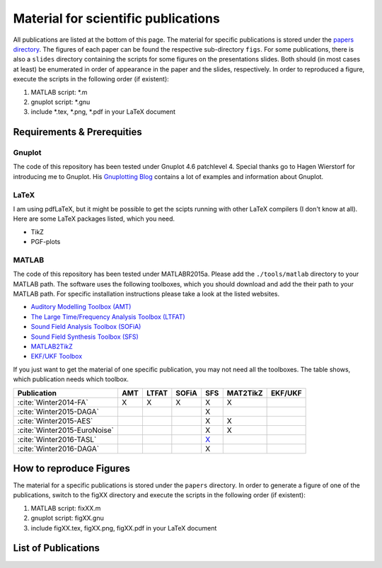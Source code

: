 .. ****************************************************************************
 * Copyright (c) 2015-2016 Fiete Winter                                       *
 *                         Institut fuer Nachrichtentechnik                   *
 *                         Universitaet Rostock                               *
 *                         Richard-Wagner-Strasse 31, 18119 Rostock, Germany  *
 *                                                                            *
 * This file is part of the supplementary material for Fiete Winter's         *
 * scientific work and publications                                           *
 *                                                                            *
 * You can redistribute the material and/or modify it  under the terms of the *
 * GNU  General  Public  License as published by the Free Software Foundation *
 * , either version 3 of the License,  or (at your option) any later version. *
 *                                                                            *
 * This Material is distributed in the hope that it will be useful, but       *
 * WITHOUT ANY WARRANTY; without even the implied warranty of MERCHANTABILITY *
 * or FITNESS FOR A PARTICULAR PURPOSE.                                       *
 * See the GNU General Public License for more details.                       *
 *                                                                            *
 * You should  have received a copy of the GNU General Public License along   *
 * with this program. If not, see <http://www.gnu.org/licenses/>.             *
 *                                                                            *
 * http://github.com/fietew/publications           fiete.winter@uni-rostock.de*
 ******************************************************************************

Material for scientific publications
====================================

All publications are listed at the bottom of this page. The material for
specific publications is stored under the
`papers directory <https://github.com/fietew/publications/tree/master/papers>`_.
The figures of each paper can be found the respective sub-directory ``figs``.
For some publications, there is also a ``slides`` directory
containing the scripts for some figures on the presentations slides. Both
should (in most cases at least) be enumerated in order of appearance in the
paper and the slides, respectively. In order to reproduced a figure, execute
the scripts in the following order (if existent):

1. MATLAB script: *.m
2. gnuplot script: *.gnu
3. include *.tex, *.png, *.pdf in your LaTeX document

Requirements & Prerequities
---------------------------

Gnuplot
~~~~~~~

The code of this repository has been tested under Gnuplot 4.6 patchlevel 4.
Special thanks go to Hagen Wierstorf for introducing me to Gnuplot. His
`Gnuplotting Blog <http://www.gnuplotting.org/>`_ contains a lot of examples
and information about Gnuplot.

LaTeX
~~~~~

I am using pdfLaTeX, but it might be possible to get the scipts running with
other LaTeX compilers (I don't know at all). Here are some LaTeX packages
listed, which you need.

* TikZ
* PGF-plots

MATLAB
~~~~~~

The code of this repository has been tested under MATLABR2015a. Please add
the ``./tools/matlab`` directory to your MATLAB path. The software uses the
following toolboxes, which you should download and add the their path to your
MATLAB path. For specific installation instructions please take a look at the
listed websites.

* `Auditory Modelling Toolbox (AMT) <http://amtoolbox.sourceforge.net/>`_
* `The Large Time/Frequency Analysis Toolbox (LTFAT) <http://sourceforge.net/projects/ltfat/>`_
* `Sound Field Analysis Toolbox (SOFiA) <https://code.google.com/p/sofia-toolbox/>`_
* `Sound Field Synthesis Toolbox (SFS) <https://github.com/sfstoolbox/sfs/>`_
* `MATLAB2TikZ <https://github.com/nschloe/matlab2tikz/>`_
* `EKF/UKF Toolbox <https://github.com/fietew/ekfukf/>`_

If you just want to get the material of one specific publication, you may
not need all the toolboxes. The table shows, which publication needs which
toolbox.

============================  =====  ======= ======= ========= ========== =========
 Publication                   AMT    LTFAT   SOFiA     SFS     MAT2TikZ   EKF/UKF
============================  =====  ======= ======= ========= ========== =========
:cite:`Winter2014-FA`           X       X       X        X          X
:cite:`Winter2015-DAGA`                                  X
:cite:`Winter2015-AES`                                   X          X
:cite:`Winter2015-EuroNoise`                             X          X
:cite:`Winter2016-TASL`                                `X`__
:cite:`Winter2016-DAGA`                                  X
============================  =====  ======= ======= ========= ========== =========

.. __: https://github.com/sfstoolbox/sfs/tree/f14513a43aa59e4fbbe10f96fe1f737470beb96e

How to reproduce Figures
------------------------

The material for a specific publications is stored under the ``papers``
directory. In order to generate a figure of one of the publications, switch to
the figXX directory and execute the scripts in the following order
(if existent):

1. MATLAB script: fixXX.m
2. gnuplot script: figXX.gnu
3. include figXX.tex, figXX.png, figXX.pdf in your LaTeX document

List of Publications
--------------------

.. bibliography:: ../papers/papers.bib
  :style: unsrtalpha
  :all:
